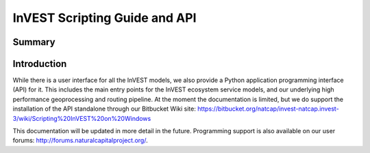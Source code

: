 .. primer

.. _invest_api:

******************************
InVEST Scripting Guide and API
******************************

Summary
=======

.. figure:: ./invest_api/invest_api.png
   :align: center
   :figwidth: 400pt
   

Introduction
============

While there is a user interface for all the InVEST models, we also provide a Python application programming interface (API) for it.  This includes the main entry points for the InVEST ecosystem service models, and our underlying high performance geoprocessing and routing pipeline.  At the moment the documentation is limited, but we do support the installation of the API standalone through our Bitbucket Wiki site: https://bitbucket.org/natcap/invest-natcap.invest-3/wiki/Scripting%20InVEST%20on%20Windows 

This documentation will be updated in more detail in the future.  Programming support is also available on our user forums: http://forums.naturalcapitalproject.org/.

.. primerend

